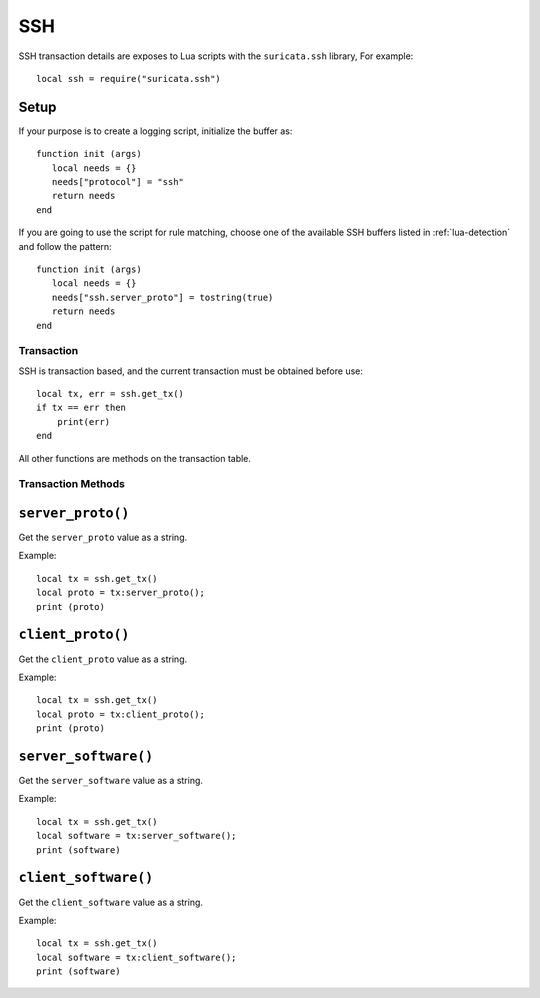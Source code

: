 SSH
---

SSH transaction details are exposes to Lua scripts with the
``suricata.ssh`` library, For example::

  local ssh = require("suricata.ssh")

Setup
^^^^^

If your purpose is to create a logging script, initialize the buffer as:

::

  function init (args)
     local needs = {}
     needs["protocol"] = "ssh"
     return needs
  end

If you are going to use the script for rule matching, choose one of
the available SSH buffers listed in :ref:`lua-detection` and follow
the pattern:

::

  function init (args)
     local needs = {}
     needs["ssh.server_proto"] = tostring(true)
     return needs
  end

Transaction
~~~~~~~~~~~

SSH is transaction based, and the current transaction must be obtained before use::

  local tx, err = ssh.get_tx()
  if tx == err then
      print(err)
  end

All other functions are methods on the transaction table.

Transaction Methods
~~~~~~~~~~~~~~~~~~~

``server_proto()``
^^^^^^^^^^^^^^^^^^

Get the ``server_proto`` value as a string.

Example::

  local tx = ssh.get_tx()
  local proto = tx:server_proto();
  print (proto)

``client_proto()``
^^^^^^^^^^^^^^^^^^

Get the ``client_proto`` value as a string.

Example::

  local tx = ssh.get_tx()
  local proto = tx:client_proto();
  print (proto)

``server_software()``
^^^^^^^^^^^^^^^^^^

Get the ``server_software`` value as a string.

Example::

  local tx = ssh.get_tx()
  local software = tx:server_software();
  print (software)

``client_software()``
^^^^^^^^^^^^^^^^^^

Get the ``client_software`` value as a string.

Example::

  local tx = ssh.get_tx()
  local software = tx:client_software();
  print (software)
